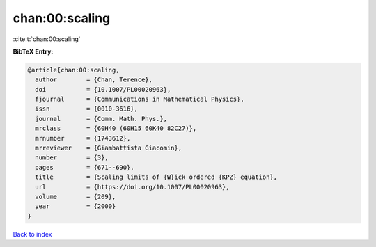 chan:00:scaling
===============

:cite:t:`chan:00:scaling`

**BibTeX Entry:**

.. code-block:: bibtex

   @article{chan:00:scaling,
     author        = {Chan, Terence},
     doi           = {10.1007/PL00020963},
     fjournal      = {Communications in Mathematical Physics},
     issn          = {0010-3616},
     journal       = {Comm. Math. Phys.},
     mrclass       = {60H40 (60H15 60K40 82C27)},
     mrnumber      = {1743612},
     mrreviewer    = {Giambattista Giacomin},
     number        = {3},
     pages         = {671--690},
     title         = {Scaling limits of {W}ick ordered {KPZ} equation},
     url           = {https://doi.org/10.1007/PL00020963},
     volume        = {209},
     year          = {2000}
   }

`Back to index <../By-Cite-Keys.html>`_
